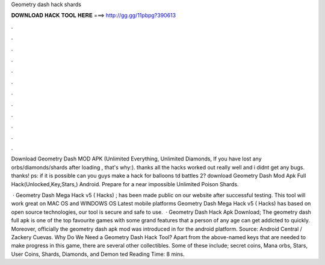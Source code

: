 Geometry dash hack shards



𝐃𝐎𝐖𝐍𝐋𝐎𝐀𝐃 𝐇𝐀𝐂𝐊 𝐓𝐎𝐎𝐋 𝐇𝐄𝐑𝐄 ===> http://gg.gg/11pbpg?390613



.



.



.



.



.



.



.



.



.



.



.



.

Download Geometry Dash MOD APK (Unlimited Everything, Unlimited Diamonds, If you have lost any orbs/diamonds/shards after loading , that's why:). thanks all the hacks worked out really well and i didnt get any bugs. thanks! ps: if it is possible can you guys make a hack for balloons td battles 2? download Geometry Dash Mod Apk Full Hack(Unlocked,Key,Stars,) Android. Prepare for a near impossible Unlimited Poison Shards.

 · Geometry Dash Mega Hack v5 ( Hacks) ; has been made public on our website after successful testing. This tool will work great on MAC OS and WINDOWS OS  Latest mobile platforms Geometry Dash Mega Hack v5 ( Hacks) has based on open source technologies, our tool is secure and safe to use.  · Geometry Dash Hack Apk Download; The geometry dash full apk is one of the top favourite games with some grand features that a person of any age can get addicted to quickly. Moreover, officially the geometry dash apk mod was introduced in for the android platform. Source: Android Central / Zackery Cuevas. Why Do We Need a Geometry Dash Hack Tool? Apart from the above-named keys that are needed to make progress in this game, there are several other collectibles. Some of these include; secret coins, Mana orbs, Stars, User Coins, Shards, Diamonds, and Demon ted Reading Time: 8 mins.
